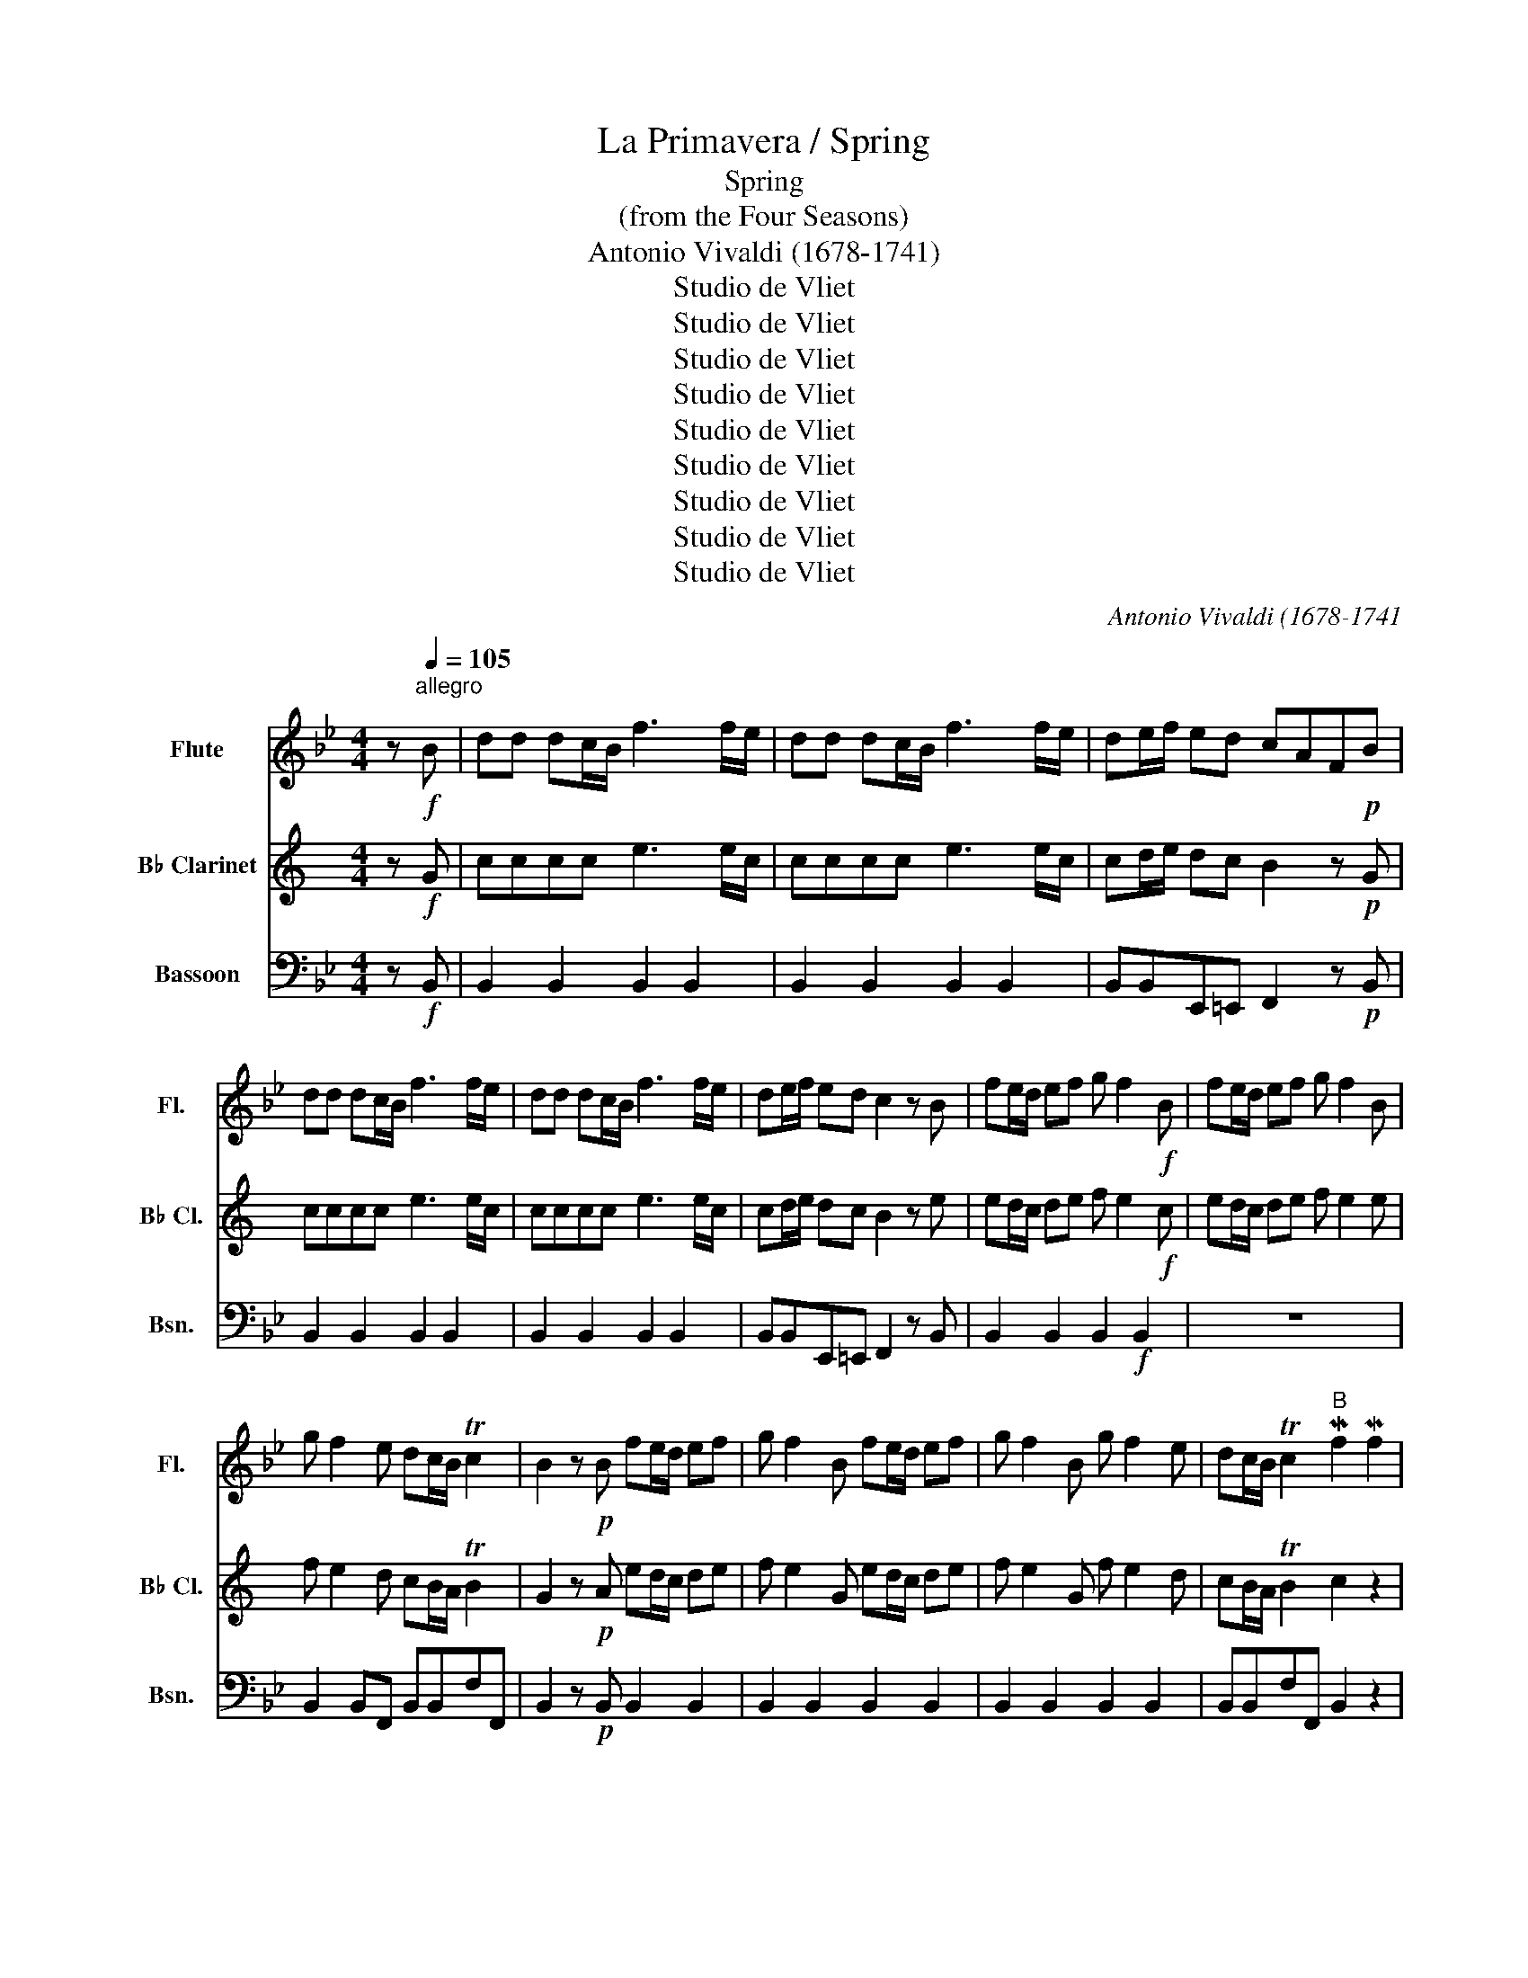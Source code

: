 X:1
T:La Primavera / Spring
T:Spring
T:(from the Four Seasons)
T:Antonio Vivaldi (1678-1741)
T:Studio de Vliet
T:Studio de Vliet
T:Studio de Vliet
T:Studio de Vliet
T:Studio de Vliet
T:Studio de Vliet
T:Studio de Vliet
T:Studio de Vliet
T:Studio de Vliet
C:Antonio Vivaldi (1678-1741
Z:Studio de Vliet
%%score 1 2 3
L:1/8
M:4/4
K:Bb
V:1 treble nm="Flute" snm="Fl."
V:2 treble transpose=-2 nm="B♭ Clarinet" snm="B♭ Cl."
V:3 bass nm="Bassoon" snm="Bsn."
V:1
 z[Q:1/4=105]"^allegro\n"!f! B | dd dc/B/ f3 f/e/ | dd dc/B/ f3 f/e/ | de/f/ ed cAF!p!B | %4
 dd dc/B/ f3 f/e/ | dd dc/B/ f3 f/e/ | de/f/ ed c2 z B | fe/d/ ef g f2!f! B | fe/d/ ef g f2 B | %9
 g f2 e dc/B/ Tc2 | B2 z!p! B fe/d/ ef | g f2 B fe/d/ ef | g f2 B g f2 e | dc/B/ Tc2"^B" Mf2 Mf2 | %14
 Mf2 Mf2 Mf2 Mf2 | ffff ffff | ffff ff fg/a/ | b/a/g/f/ e/d/c/B/ z4 | z8 | z2 z (b b)bbb | %20
 TB3 (b bbbb) | TB2 z2 f2- (f/b/)(f/g/) | f2- f/b/f/g/ f/b/f/g/ f/b/f/g/ | %23
 f/b/f/g/ f/b/f/g/ fB Td2 | z2 Td2 z2 Td2 | z2 Td2 .b2- .b2 | Tb4 .b2- .b2 | Tb4 z2 z!f! B | %28
 fe/d/ ef g f2 B | fe/d/ ef g f2 B | g f2 e dc/B/ Tc2 |"^C"!p! BD/E/ F/E/F/E/ D/E/D/E/ F/E/F/E/ | %32
 D/E/D/E/ F/E/F/E/ D/E/D/E/ F/G/F/G/ | A/B/A/B/ c/B/c/B/ A/B/A/B/ c/B/c/B/ | %34
 A/B/A/B/ c/d/c/d/ e/d/e/d/ c/e/d/c/ | dc/B/ A/G/F/E/ D/E/D/E/ F/E/F/E/ | %36
 D/E/D/E/ F/E/F/E/ D/E/D/E/ F/E/F/E/ | D2 z d e4 | d4 c4 | d4 e4 | d4 c2 z!f! F | cB/A/ Bc d c2 F | %42
 cB/A/ Bc d c2 F | d c2 B AG/F/ TG2 |"^D\n""^*Rapid Fire*" FF/F/ F/F/F/F/ F/F/F/F/ F/F/F/F/ | %45
 F/4G/4A/4B/4c/4d/4e/4f/4 z2 F/4G/4A/4B/4c/4d/4e/4f/4 z2 | %46
"^*Rapid Fire*" FF/F/ F/F/F/F/ F/F/F/F/ F/F/F/F/ | %47
 (3f/d/f/(3b/f/b/ (3f/d/f/(3b/f/b/ (3f/d/f/(3a/f/a/ (3f/d/f/(3a/f/a/ | %48
 g2 z2 (3g/=e/g/(3c'/g/c'/ (3g/e/g/(3c'/g/c'/ | (3g/=e/g/(3b/g/b/ (3g/e/g/(3b/g/b/ a2 z2 | %50
 (3a/^f/a/(3d'/a/d'/ (3a/f/a/(3d'/a/d'/ (3a/f/a/(3c'/a/c'/ (3a/f/a/(3c'/a/c'/ | %51
 b2 z2 (3b/g/b/(3d'/b/d'/ (3b/g/b/(3d'/b/d'/ | %52
 (3a/f/a/(3d'/a/d'/ (3a/f/a/(3d'/a/d'/ (3g/e/g/(3c'/g/c'/ (3g/e/g/(3c'/g/c'/ | %53
 (3f/d/f/(3b/f/b/ (3f/d/f/(3b/f/b/ (3f/d/f/(3a/f/a/ (3f/d/f/(3a/f/a/ | %54
 (3d/B/d/(3g/d/g/ (3d/B/d/(3g/d/g/ (3d/B/d/(3g/d/g/ (3d/A/d/(3g/d/g/ | %55
 (3d/A/d/(3^f/d/f/ (3d/A/d/(3f/d/f/ g2 z G | dc/B/ cd e d2!f! G | dc/B/ cd e d2 G | %58
 e d2 c BA/G/ TA2 |"^E"!p! (.G.d).d.d .d.d.d.d | (.e.e).=ee f.f^f.f | Tg8- | g8 | %63
 (g/a/)(g/a/) g2 (g/a/)(g/a/) g2- | g/a/(g/a/) g/a/(g/a/) Tg4- | %65
 (g/4a/4)(g/4a/4)(g/4a/4)(g/4a/4) (g/4a/4)(g/4a/4)(g/4a/4)(g/4a/4)!<(! Tg4!<)! | dd dc/d/ e3 e/d/ | %67
 cc cB/c/ d3 d/e/ | ff ff/e/ dd dd/e/ |!f! ff ff/e/ dd dd/e/ | ff fe/d/ (c/F/)(G/F/) (A/G/)(B/A/) | %71
 (c/B/)(d/c/) (e/d/)(f/e/) (F/E/)(G/F/) (A/G/)(B/A/) | %72
 (c/B/)(d/c/) (e/d/)(f/e/) (d/B/)(c/B/) (d/B/)(c/B/) | %73
 (e/B/)(c/B/) (e/B/)(c/B/) (f/B/)(c/B/) (f/B/)(c/B/) | (ga) b2 (b/f/)(b/f/) (g/f/)(b/f/) | %75
 (g/f/)(b/f/) (g/f/)(b/f/) d'B Tc2 | fe/d/ ef g f2 B | fe/d/ ef g f2 B | g f2 e dc/B/ c2 | %79
 B2 z B fe/d/ ef | g f2 B fe/d/ ef | g f2 B g f2 e | dc/B/ Tc2 B4 |] %83
V:2
[K:C] z!f! G | cccc e3 e/c/ | cccc e3 e/c/ | cd/e/ dc B2 z!p! G | cccc e3 e/c/ | cccc e3 e/c/ | %6
 cd/e/ dc B2 z e | ed/c/ de f e2!f! c | ed/c/ de f e2 e | f e2 d cB/A/ TB2 | G2 z!p! A ed/c/ de | %11
 f e2 G ed/c/ de | f e2 G f e2 d | cB/A/ TB2 c2 z2 | z/ f/e/f/ Te2 z/ f/e/f/ Te2 | %15
 z g/4f/4e/4d/4 c2 z g/4f/4e/4d/4 c2 | z/ f/e/f/ Te2 z/ f/e/f/ Te2 | z4 z g/4f/4e/4d/4 c2 | %18
 z g/4f/4e/4d/4 c2 z g/4f/4e/4d/4 c2 | c'/b/a/g/ f/e/d/c/ z2 z (c | c)ccc Tc3 c | (cccc) Tc2 Te2 | %22
 z2 Te2 z2 Te2 | z2 Te2 G2- (G/c/)(G/A/) | G2- G/c/G/A/ G/c/G/A/ G/c/G/A/ | %25
 G/c/G/A/ G/c/G/A/ Gc z2 | (c2 c2) Tc4 | (c2 c2) Tc2 z!f! c |!f! ed/c/ de f e2 e | %29
 ed/c/ de f e2 e | f e2 d c2 B2 |!p! cC/D/ E/D/E/D/ C/D/C/D/ E/D/E/D/ | %32
 C/D/C/D/ E/D/E/D/ C/D/C/D/ E/F/E/F/ | G/A/G/A/ B/A/B/A/ G/A/G/A/ B/A/B/A/ | %34
 G/A/G/A/ B/c/B/c/ d/c/d/c/ B/d/c/B/ | cB/A/ G/F/E/D/ C/D/C/D/ E/D/E/D/ | %36
 C/D/C/D/ E/D/E/D/ C/D/C/D/ E/D/E/D/ | C2 z c d4 | c4 B4 | c4 d4 | c4 B2 z!f! B | BA/G/ AB c B2 B | %42
 BA/G/ AB c B2 B | c B2 A G2 T_G2 | %44
"^*Machine Gun*" G,G,/G,/ G,/G,/G,/G,/ G,/G,/G,/G,/ G,/G,/G,/G,/ | %45
 G,/4A,/4B,/4C/4D/4E/4F/4G/4 z2 G,/4A,/4B,/4C/4D/4E/4F/4G/4 z2 | %46
"^*Rapid Fire*" G,G,/G,/ G,/G,/G,/G,/ G,/G,/G,/G,/ G,/G,/G,/G,/ | z8 | %48
"^*Machine Gun*" F,F,/F,/ F,/F,/F,/F,/ ^F,2 z2 | z4 G,/G,/G,/G,/ G,/G,/G,/G,/ | ^G,2 z2 z4 | %51
 A,/A,/A,/A,/ A,/A,/A,/A,/ A,2 z2 | G,/G,/G,/G,/ G,/G,/G,/G,/ F,2 z2 | E/E/E/E/ E/E/E/E/ D2 z2 | %54
 C/C/C/C/ A,/A,/A,/A,/ E,/E,/E,/E,/ E,/E,/E,/E,/ | E,/E,/E,/E,/ E,/E,/E,/E,/ A,2 z A, | %56
 cB/A/ Bc d c2!f! c | cB/A/ Bc d c2 c | d c2 B A2 _A2 |!p! A2 z2 z4 | z8 | z (.A.A).A .A.A.AB | %62
 (c.c)^c.c d.d^d.d | e2- (e/f/)(e/f/) e2- (e/f/)(e/f/) | Te4- (e/f/)(e/f/) (e/f/)(e/f/) | %65
 Te4-!<(! (e/4f/4)(e/4f/4)(e/4f/4)(e/4f/4) (e/4f/4)(e/4f/4)(e/4f/4)(e/4f/4)!<)! | %66
 ee ed/e/ f3 f/e/ | dd dc/d/ e3 e/f/ | gg gg/f/ ee ee/f/ |!f! gg gg/f/ ee ee/f/ | gg gf/e/ d2 z2 | %71
 z2 z2 (B/A/)(c/B/) (d/c/)(e/d/) | (F/E/)(G/F/) (A/G/)(B/A/) (c/B/)(d/c/) (e/d/)(f/e/) | %73
 (c/A/)(B/A/) (c/A/)(B/A/) (d/A/)(B/A/) (d/A/)(B/A/) | (g/c/)(d/c/) (g/c/)(d/c/) z4 | z8 | %76
 z2 z2 f e2 z | ed/c/ de f e2 e | f e2 d c2 B2 | c2 z e ed/c/ de | f e2 G ed/c/ de | %81
 f e2 e f e2 d | c2 TB2 c4 |] %83
V:3
 z!f! B,, | B,,2 B,,2 B,,2 B,,2 | B,,2 B,,2 B,,2 B,,2 | B,,B,,E,,=E,, F,,2 z!p! B,, | %4
 B,,2 B,,2 B,,2 B,,2 | B,,2 B,,2 B,,2 B,,2 | B,,B,,E,,=E,, F,,2 z B,, | B,,2 B,,2 B,,2!f! B,,2 | %8
 z8 | B,,2 B,,F,, B,,B,,F,F,, | B,,2 z!p! B,, B,,2 B,,2 | B,,2 B,,2 B,,2 B,,2 | %12
 B,,2 B,,2 B,,2 B,,2 | B,,B,,F,F,, B,,2 z2 | z8 | z4 F2 F2 | F2 F2 F2 F2 | FFFF FFFF | %18
 FFFF FF FG/A/ | z4 (D>E) (D>E) | (D>E) (D>E) (D/E/)(D/E/) (D/E/)(D/E/) | %21
 (D/4E/4)(D/4E/4)(D/4E/4)(D/4E/4) (D/4E/4)(D/4E/4)(D/4E/4)(D/4E/4) TD2 z2 | TD2 z2 TD2 z2 | %23
 TD2 z2 TD2 z2 | TD2 z2 TD2 z2 | TD2 z2 B,2- (B,/F/)(B,/C/) | %26
 B,2- (B,/F/)(B,/C/) (B,/F/)(B,/C/) B,/F/B,/C/ | B,/F/B,/C/ B,/F/B,/C/ B,2 z2 | %28
 B,,2 B,,2 B,,2 B,,2 | B,,2 B,,2 B,,2 B,,2 | B,,2 B,,F,, B,,B,,F,F,, | %31
!p! B,,B,,B,,B,, B,,B,,B,,B,, | B,,B,,B,,B,, B,,B,,B,,B,, | F,,F,,F,,F,, F,,F,,F,,F,, | %34
 F,,F,,F,,F,, F,,F,,F,,F,, | B,,B,,B,,B,, B,,B,,B,,B,, | B,,B,,B,,B,, B,,B,,B,,B,, | %37
 B,,/F,,/B,,/F,,/ B,,/F,,/B,,/F,,/ A,,/F,,/A,,/F,,/ A,,/F,,/A,,/F,,/ | %38
 B,,/F,,/B,,/F,,/ B,,/F,,/B,,/F,,/ C,/F,,/C,/F,,/ C,/F,,/C,/F,,/ | %39
 B,,/F,,/B,,/F,,/ B,,/F,,/B,,/F,,/ A,,/F,,/A,,/F,,/ A,,/F,,/A,,/F,,/ | %40
 B,,/F,,/B,,/F,,/ B,,/F,,/B,,/F,,/ F,,2 z!f! F,, | F,,2 F,,2 F,,2 F,,2 | F,,2 F,,2 F,,2 F,,2 | %43
 F,,2 F,,C, F,F,,C,C,, |"^*M249*" F,,F,,/F,,/ F,,/F,,/F,,/F,,/ F,,/F,,/F,,/F,,/ F,,/F,,/F,,/F,,/ | %45
 F,,/4G,,/4A,,/4B,,/4C,/4D,/4E,/4F,/4 z2 F,,/4G,,/4A,,/4B,,/4C,/4D,/4E,/4F,/4 z2 | %46
"^*Rapid Fire*" F,,F,,/F,,/ F,,/F,,/F,,/F,,/ F,,/F,,/F,,/F,,/ F,,/F,,/F,,/F,,/ | z8 | %48
"^*Machine Gun*" E,,E,,/E,,/ E,,/E,,/E,,/E,,/ =E,,2 z2 | z4 F,,/F,,/F,,/F,,/ F,,/F,,/F,,/F,,/ | %50
 ^F,,2 z2 z4 | G,,/G,,/G,,/G,,/ G,,/G,,/G,,/G,,/ G,,2 z2 | %52
 F,,/F,,/F,,/F,,/ F,,/F,,/F,,/F,,/ E,,2 z2 | D,/D,/D,/D,/ D,/D,/D,/D,/ C,2 z2 | %54
 B,,/B,,/B,,/B,,/ G,,/G,,/G,,/G,,/ D,,/D,,/D,,/D,,/ D,,/D,,/D,,/D,,/ | %55
 D,,/D,,/D,,/D,,/ D,,/D,,/D,,/D,,/ G,,2 z G,, | G,,2 G,,2 G,,2!f! G,,2 | G,,2 G,,2 G,,2 G,,2 | %58
 G,,2 G,,D, G,G,,D,D,, |!p! G,,8- | G,,8- | G,,8- | G,,8- | G,,8- | G,,8- |!<(! G,,8!<)! | %66
 G,,G,,G,,G,, C,C,C,C, | F,,F,,F,,F,, B,,B,,B,,F,, | B,,B,,B,,F,, B,,B,,B,,F,, | %69
!f! B,,B,,B,,F,, B,,B,,B,,F,, | B,,B,,B,,F,, F,,4- | F,,8- | F,,4 B,,2 B,,2 | C,2 C,2 D,2 D,2 | %74
 E,2 D,C, B,,2 z2 | B,,2 z2 F,2 F,,2 | B,, z z2 z4 | z8 | B,,2 B,,F,, B,,B,,F,F,, | %79
 B,,2 z B,, B,,2 B,,2 | B,,2 B,,2 B,,2 B,,2 | B,,2 B,,2 B,,2 B,,F,, | B,,B,,F,F,, B,,4 |] %83

